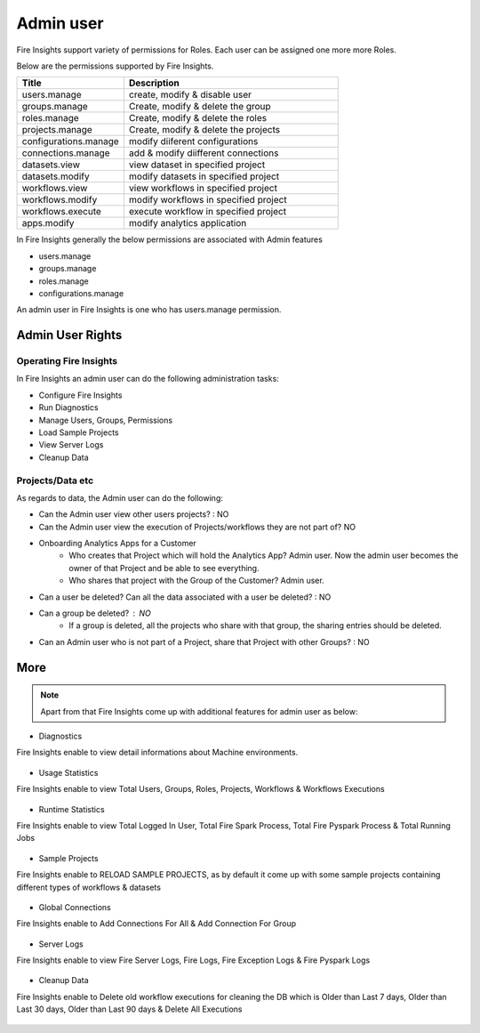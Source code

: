 Admin user
===========

Fire Insights support variety of permissions for Roles. Each user can be assigned one more more Roles.

Below are the permissions supported by Fire Insights.

.. list-table:: 
   :widths: 10 20 
   :header-rows: 1

   * - Title
     - Description
   * - users.manage
     - create, modify & disable user
   * - groups.manage
     - Create, modify & delete the group
   * - roles.manage
     - Create, modify & delete the roles  
   * - projects.manage
     - Create, modify & delete the projects
   * - configurations.manage
     - modify diiferent configurations 
   * - connections.manage
     - add & modify diifferent connections  
   * - datasets.view
     - view dataset in specified project
   * - datasets.modify
     - modify datasets in specified project
   * - workflows.view
     - view workflows in specified project
   * - workflows.modify
     - modify workflows in specified project
   * - workflows.execute
     - execute workflow in specified project
   * - apps.modify
     - modify analytics application 
     
In Fire Insights generally the below permissions are associated with Admin features

- users.manage
- groups.manage
- roles.manage
- configurations.manage

An admin user in Fire Insights is one who has users.manage permission.

Admin User Rights
-----------------

Operating Fire Insights
++++++++++++++++++++++++

In Fire Insights an admin user can do the following administration tasks:

- Configure Fire Insights
- Run Diagnostics
- Manage Users, Groups, Permissions
- Load Sample Projects
- View Server Logs
- Cleanup Data

Projects/Data etc
+++++++++++++++++

As regards to data, the Admin user can do the following:

- Can the Admin user view other users projects? : NO
- Can the Admin user view the execution of Projects/workflows they are not part of? NO

- Onboarding Analytics Apps for a Customer
    - Who creates that Project which will hold the Analytics App? Admin user. Now the admin user becomes the owner of that Project and be able to see everything.
    - Who shares that project with the Group of the Customer? Admin user.
    
- Can a user be deleted? Can all the data associated with a user be deleted? : NO
- Can a group be deleted? : NO
    - If a group is deleted, all the projects who share with that group, the sharing entries should be deleted.
- Can an Admin user who is not part of a Project, share that Project with other Groups? : NO


     
More
----


.. figure:: ..//_assets/security/admin_priv.PNG
   :alt: security
   :width: 60%
     
   * - apps.execute
     - execute analytics application
   * - apps.view
     - view analytics application

.. note:: Apart from that Fire Insights come up with additional features for admin user as below:

- Diagnostics
Fire Insights enable to view detail informations about Machine environments.

.. figure:: ..//_assets/security/diagnostic.PNG
   :alt: security
   :width: 60%

- Usage Statistics
Fire Insights enable to view Total Users, Groups, Roles, Projects, Workflows & Workflows Executions

.. figure:: ..//_assets/security/usgae_satatistics.PNG
   :alt: security
   :width: 60%
   
- Runtime Statistics
Fire Insights enable to view Total Logged In User, Total Fire Spark Process, Total Fire Pyspark Process & Total Running Jobs

.. figure:: ..//_assets/security/runtime.PNG
   :alt: security
   :width: 60%
   
- Sample Projects
Fire Insights enable to RELOAD SAMPLE PROJECTS, as by default it come up with some sample projects containing different types of workflows & datasets

.. figure:: ..//_assets/security/reload_sample.PNG
   :alt: security
   :width: 60%

- Global Connections
Fire Insights enable to Add Connections For All & Add Connection For Group

.. figure:: ..//_assets/security/connection.PNG
   :alt: security
   :width: 60%

- Server Logs
Fire Insights enable to view Fire Server Logs, Fire Logs, Fire Exception Logs & Fire Pyspark Logs

.. figure:: ..//_assets/security/logs.PNG
   :alt: security
   :width: 60%
   
- Cleanup Data
Fire Insights enable to Delete old workflow executions for cleaning the DB which is Older than  Last 7 days, Older than  Last 30 days, Older than  Last 90 days & Delete All Executions

.. figure:: ..//_assets/security/cleanup.PNG
   :alt: security
   :width: 60%
